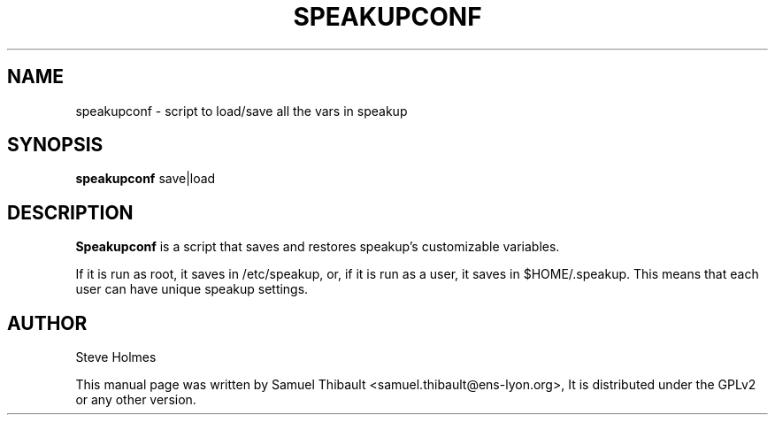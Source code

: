.TH SPEAKUPCONF "1" "March 2009" "Speakup Tools" "User Commands"
.SH NAME
speakupconf \- script to load/save all the vars in speakup
.SH SYNOPSIS
\fBspeakupconf\fR save|load
.SH DESCRIPTION
.B Speakupconf
is a script that saves and restores speakup's customizable variables.

If it is run as root, it saves in /etc/speakup, or, if it is run as a
user, it saves in $HOME/.speakup.  This means that each user can have
unique speakup settings.
.SH AUTHOR
Steve Holmes

This manual page was written by Samuel Thibault <samuel.thibault@ens-lyon.org>,
It is distributed under the GPLv2 or any other version.
